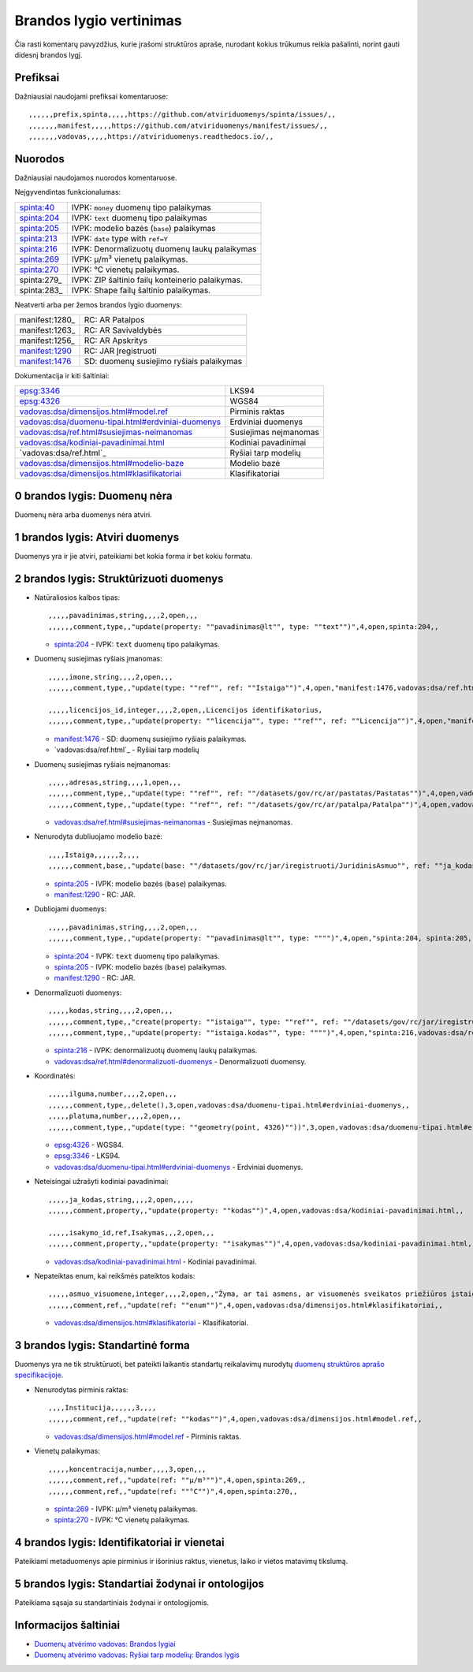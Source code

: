 .. default-role:: literal

Brandos lygio vertinimas
########################

Čia rasti komentarų pavyzdžius, kurie įrašomi struktūros apraše, nurodant
kokius trūkumus reikia pašalinti, norint gauti didesnį brandos lygį.

Prefiksai
*********

Dažniausiai naudojami prefiksai komentaruose::

    ,,,,,,prefix,spinta,,,,,https://github.com/atviriduomenys/spinta/issues/,,
    ,,,,,,,manifest,,,,,https://github.com/atviriduomenys/manifest/issues/,,
    ,,,,,,,vadovas,,,,,https://atviriduomenys.readthedocs.io/,,


Nuorodos
********

Dažniausiai naudojamos nuorodos komentaruose.

Neįgyvendintas funkcionalumas:

============  =================================================
spinta:40_    IVPK: `money` duomenų tipo palaikymas
spinta:204_   IVPK: `text` duomenų tipo palaikymas
spinta:205_   IVPK: modelio bazės (`base`) palaikymas
spinta:213_   IVPK: `date` type with `ref=Y`
spinta:216_   IVPK: Denormalizuotų duomenų laukų palaikymas
spinta:269_   IVPK: μ/m³ vienetų palaikymas.
spinta:270_   IVPK: °C vienetų palaikymas.
spinta:279_   IVPK: ZIP šaltinio failų konteinerio palaikymas.
spinta:283_   IVPK: Shape failų šaltinio palaikymas.
============  =================================================

Neatverti arba per žemos brandos lygio duomenys:

===============  =========================================
manifest:1280_   RC: AR Patalpos
manifest:1263_   RC: AR Savivaldybės
manifest:1256_   RC: AR Apskritys
manifest:1290_   RC: JAR Įregistruoti
manifest:1476_   SD: duomenų susiejimo ryšiais palaikymas
===============  =========================================

Dokumentacija ir kiti šaltiniai:

=====================================================  ======================
epsg:3346_                                             LKS94
epsg:4326_                                             WGS84
`vadovas:dsa/dimensijos.html#model.ref`_               Pirminis raktas
`vadovas:dsa/duomenu-tipai.html#erdviniai-duomenys`_   Erdviniai duomenys
`vadovas:dsa/ref.html#susiejimas-neimanomas`_          Susiejimas neįmanomas
`vadovas:dsa/kodiniai-pavadinimai.html`_               Kodiniai pavadinimai
`vadovas:dsa/ref.html`_                                Ryšiai tarp modelių
`vadovas:dsa/dimensijos.html#modelio-baze`_            Modelio bazė
`vadovas:dsa/dimensijos.html#klasifikatoriai`_         Klasifikatoriai
=====================================================  ======================


0 brandos lygis: Duomenų nėra
*****************************

Duomenų nėra arba duomenys nėra atviri.


1 brandos lygis: Atviri duomenys
********************************

Duomenys yra ir jie atviri, pateikiami bet kokia forma ir bet kokiu formatu.


2 brandos lygis: Struktūrizuoti duomenys
****************************************

- Natūraliosios kalbos tipas::

    ,,,,,pavadinimas,string,,,,2,open,,,
    ,,,,,,comment,type,,"update(property: ""pavadinimas@lt"", type: ""text"")",4,open,spinta:204,,

  - spinta:204_ - IVPK: `text` duomenų tipo palaikymas.

- Duomenų susiejimas ryšiais įmanomas::

    ,,,,,imone,string,,,,2,open,,,
    ,,,,,,comment,type,,"update(type: ""ref"", ref: ""Istaiga"")",4,open,"manifest:1476,vadovas:dsa/ref.html",,

    ,,,,,licencijos_id,integer,,,,2,open,,Licencijos identifikatorius,
    ,,,,,,comment,type,,"update(property: ""licencija"", type: ""ref"", ref: ""Licencija"")",4,open,"manifest:1476,vadovas:dsa/ref.html",,

  - manifest:1476_ - SD: duomenų susiejimo ryšiais palaikymas.
  - `vadovas:dsa/ref.html`_ - Ryšiai tarp modelių

- Duomenų susiejimas ryšiais neįmanomas::

    ,,,,,adresas,string,,,,1,open,,,
    ,,,,,,comment,type,,"update(type: ""ref"", ref: ""/datasets/gov/rc/ar/pastatas/Pastatas"")",4,open,vadovas:vadovas:dsa/ref.html#susiejimas-neimanomas,,
    ,,,,,,comment,type,,"update(type: ""ref"", ref: ""/datasets/gov/rc/ar/patalpa/Patalpa"")",4,open,vadovas:vadovas:dsa/ref.html#susiejimas-neimanomas,,

  - `vadovas:dsa/ref.html#susiejimas-neimanomas`_ - Susiejimas neįmanomas.

- Nenurodyta dubliuojamo modelio bazė::

    ,,,,Istaiga,,,,,,2,,,,
    ,,,,,,comment,base,,"update(base: ""/datasets/gov/rc/jar/iregistruoti/JuridinisAsmuo"", ref: ""ja_kodas"")",4,open,"spinta:205, manifest:1290",,

  - spinta:205_ - IVPK: modelio bazės (`base`) palaikymas.
  - manifest:1290_ - RC: JAR.

- Dubliojami duomenys::

    ,,,,,pavadinimas,string,,,,2,open,,,
    ,,,,,,comment,type,,"update(property: ""pavadinimas@lt"", type: """")",4,open,"spinta:204, spinta:205, manifest:1290",,

  - spinta:204_ - IVPK: `text` duomenų tipo palaikymas.
  - spinta:205_ - IVPK: modelio bazės (`base`) palaikymas.
  - manifest:1290_ - RC: JAR.

- Denormalizuoti duomenys::

    ,,,,,kodas,string,,,,2,open,,,
    ,,,,,,comment,type,,"create(property: ""istaiga"", type: ""ref"", ref: ""/datasets/gov/rc/jar/iregistruoti/JuridinisAsmuo"")",4,open,"spinta:216,vadovas:dsa/ref.html#denormalizuoti-duomenys",,
    ,,,,,,comment,type,,"update(property: ""istaiga.kodas"", type: """")",4,open,"spinta:216,vadovas:dsa/ref.html#denormalizuoti-duomenys",,

  - spinta:216_ - IVPK: denormalizuotų duomenų laukų palaikymas.
  - `vadovas:dsa/ref.html#denormalizuoti-duomenys`_ - Denormalizuoti duomensy.

- Koordinatės::

    ,,,,,ilguma,number,,,,2,open,,,
    ,,,,,,comment,type,,delete(),3,open,vadovas:dsa/duomenu-tipai.html#erdviniai-duomenys,,
    ,,,,,platuma,number,,,,2,open,,,
    ,,,,,,comment,type,,"update(type: ""geometry(point, 4326)""))",3,open,vadovas:dsa/duomenu-tipai.html#erdviniai-duomenys,,

  - epsg:4326_ - WGS84.
  - epsg:3346_ - LKS94.
  - `vadovas:dsa/duomenu-tipai.html#erdviniai-duomenys`_ - Erdviniai duomenys.

- Neteisingai užrašyti kodiniai pavadinimai::

    ,,,,,ja_kodas,string,,,,2,open,,,,,
    ,,,,,,comment,property,,"update(property: ""kodas"")",4,open,vadovas:dsa/kodiniai-pavadinimai.html,,

    ,,,,,isakymo_id,ref,Isakymas,,,2,open,,,
    ,,,,,,comment,property,,"update(property: ""isakymas"")",4,open,vadovas:dsa/kodiniai-pavadinimai.html,,

  - `vadovas:dsa/kodiniai-pavadinimai.html`_ - Kodiniai pavadinimai.

- Nepateiktas enum, kai reikšmės pateiktos kodais::

    ,,,,,asmuo_visuomene,integer,,,,2,open,,"Žyma, ar tai asmens, ar visuomenės sveikatos priežiūros įstaigos licencija",
    ,,,,,,comment,ref,,"update(ref: ""enum"")",4,open,vadovas:dsa/dimensijos.html#klasifikatoriai,,

  - `vadovas:dsa/dimensijos.html#klasifikatoriai`_ - Klasifikatoriai.


3 brandos lygis: Standartinė forma
**********************************

Duomenys yra ne tik struktūruoti, bet pateikti laikantis standartų reikalavimų
nurodytų `duomenų struktūros aprašo specifikacijoje`__.

__ https://atviriduomenys.readthedocs.io/dsa/index.html

- Nenurodytas pirminis raktas::

    ,,,,Institucija,,,,,,3,,,,
    ,,,,,,comment,ref,,"update(ref: ""kodas"")",4,open,vadovas:dsa/dimensijos.html#model.ref,,

  - `vadovas:dsa/dimensijos.html#model.ref`_ - Pirminis raktas.

- Vienetų palaikymas::

    ,,,,,koncentracija,number,,,,3,open,,,
    ,,,,,,comment,ref,,"update(ref: ""μ/m³"")",4,open,spinta:269,,
    ,,,,,,comment,ref,,"update(ref: ""°C"")",4,open,spinta:270,,

  - spinta:269_ - IVPK: μ/m³ vienetų palaikymas.
  - spinta:270_ - IVPK: °C vienetų palaikymas.


4 brandos lygis: Identifikatoriai ir vienetai
*********************************************

Pateikiami metaduomenys apie pirminius ir išorinius raktus, vienetus, laiko ir
vietos matavimų tikslumą.


5 brandos lygis: Standartiai žodynai ir ontologijos
***************************************************

Pateikiama sąsaja su standartiniais žodynai ir ontologijomis.


Informacijos šaltiniai
**********************

- `Duomenų atvėrimo vadovas: Brandos lygiai`__

  __ https://atviriduomenys.readthedocs.io/dsa/level.html

- `Duomenų atvėrimo vadovas: Ryšiai tarp modelių: Brandos lygis`__

  __ https://atviriduomenys.readthedocs.io/dsa/ref.html#brandos-lygis


.. _spinta:40: https://github.com/atviriduomenys/spinta/issues/40
.. _spinta:204: https://github.com/atviriduomenys/spinta/issues/204
.. _spinta:205: https://github.com/atviriduomenys/spinta/issues/205
.. _spinta:213: https://github.com/atviriduomenys/spinta/issues/213
.. _spinta:216: https://github.com/atviriduomenys/spinta/issues/216
.. _spinta:269: https://github.com/atviriduomenys/spinta/issues/216
.. _spinta:270: https://github.com/atviriduomenys/spinta/issues/216

.. _manifest:1290: https://github.com/atviriduomenys/manifest/issues/1290
.. _manifest:1476: https://github.com/atviriduomenys/manifest/issues/1476

.. _vadovas:dsa/ref.html#susiejimas-neimanomas: https://atviriduomenys.readthedocs.io/dsa/ref.html#susiejimas-neimanomas
.. _vadovas:dsa/duomenu-tipai.html#erdviniai-duomenys: https://atviriduomenys.readthedocs.io/dsa/duomenu-tipai.html#erdviniai-duomenys
.. _vadovas:dsa/dimensijos.html#model.ref: https://atviriduomenys.readthedocs.io/dsa/dimensijos.html#model.ref
.. _vadovas:dsa/kodiniai-pavadinimai.html: https://atviriduomenys.readthedocs.io/dsa/kodiniai-pavadinimai.html
.. _vadivas:dsa/ref.html: https://atviriduomenys.readthedocs.io/dsa/ref.html
.. _vadovas:dsa/dimensijos.html#modelio-baze: https://atviriduomenys.readthedocs.io/dsa/dimensijos.html#modelio-baze
.. _vadovas:dsa/dimensijos.html#klasifikatoriai: https://atviriduomenys.readthedocs.io/dsa/dimensijos.html#klasifikatoriai
.. _vadovas:dsa/ref.html#denormalizuoti-duomenys: https://atviriduomenys.readthedocs.io/dsa/ref.html#denormalizuoti-duomenys

.. _epsg:3346: https://epsg.io/3346
.. _epsg:4326: https://epsg.io/4326
